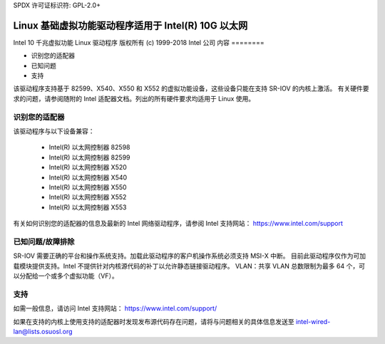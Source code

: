 SPDX 许可证标识符: GPL-2.0+ 

============================================================
Linux 基础虚拟功能驱动程序适用于 Intel(R) 10G 以太网
============================================================

Intel 10 千兆虚拟功能 Linux 驱动程序  
版权所有 (c) 1999-2018 Intel 公司  
内容  
========  

- 识别您的适配器  
- 已知问题  
- 支持  

该驱动程序支持基于 82599、X540、X550 和 X552 的虚拟功能设备，这些设备只能在支持 SR-IOV 的内核上激活。  
有关硬件要求的问题，请参阅随附的 Intel 适配器文档。列出的所有硬件要求均适用于 Linux 使用。

识别您的适配器  
========================  

该驱动程序与以下设备兼容：  

  * Intel(R) 以太网控制器 82598  
  * Intel(R) 以太网控制器 82599  
  * Intel(R) 以太网控制器 X520  
  * Intel(R) 以太网控制器 X540  
  * Intel(R) 以太网控制器 X550  
  * Intel(R) 以太网控制器 X552  
  * Intel(R) 以太网控制器 X553  

有关如何识别您的适配器的信息及最新的 Intel 网络驱动程序，请参阅 Intel 支持网站：
https://www.intel.com/support

已知问题/故障排除  
============================  

SR-IOV 需要正确的平台和操作系统支持。加载此驱动程序的客户机操作系统必须支持 MSI-X 中断。  
目前此驱动程序仅作为可加载模块提供支持。Intel 不提供针对内核源代码的补丁以允许静态链接驱动程序。  
VLAN：共享 VLAN 总数限制为最多 64 个，可以分配给一个或多个虚拟功能（VF）。

支持  
=======  

如需一般信息，请访问 Intel 支持网站：
https://www.intel.com/support/  

如果在支持的内核上使用支持的适配器时发现发布源代码存在问题，请将与问题相关的具体信息发送至 intel-wired-lan@lists.osuosl.org
